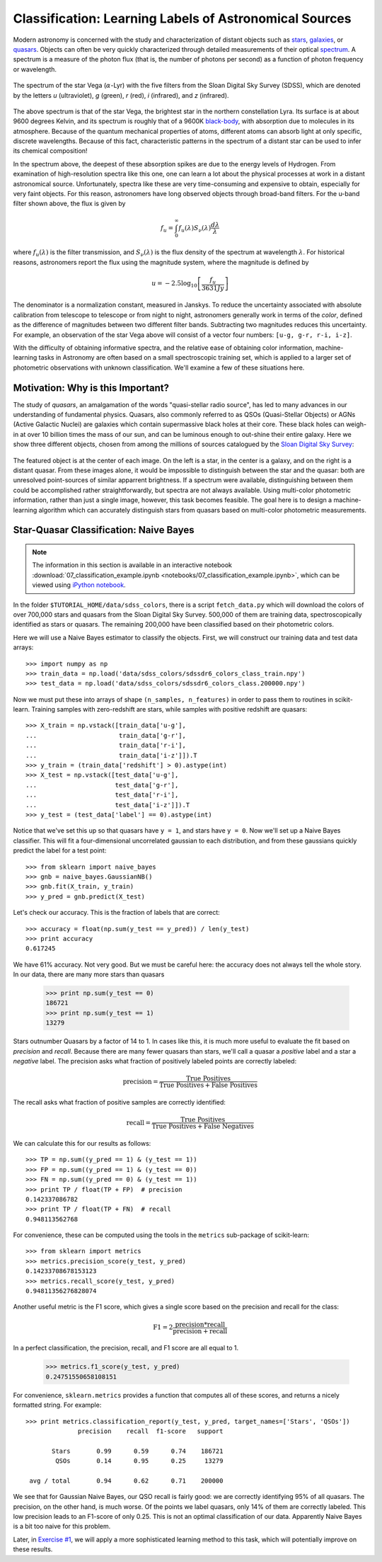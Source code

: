 .. _astronomy_classification:

=======================================================
Classification: Learning Labels of Astronomical Sources
=======================================================

Modern astronomy is concerned with the study and characterization of distant
objects such as
`stars <http://en.wikipedia.org/wiki/Star>`_,
`galaxies <http://en.wikipedia.org/wiki/Galaxy>`_,
or `quasars <http://en.wikipedia.org/wiki/Quasar>`_.
Objects can often be very quickly characterized through detailed measurements
of their optical `spectrum <http://en.wikipedia.org/wiki/Spectrum>`_.
A spectrum is a measure of the photon flux (that is, the number of photons
per second) as a function of photon frequency or wavelength.

.. figure:: auto_examples/images/plot_sdss_filters_1.png
   :target: auto_examples/plot_sdss_filters.html
   :align: center
   :scale: 80%

   The spectrum of the star Vega (:math:`\alpha`-Lyr) with the five filters
   from the Sloan Digital Sky Survey (SDSS), which are denoted by the letters
   `u` (ultraviolet), `g` (green), `r` (red), `i` (infrared),
   and `z` (infrared).

The above spectrum is that of the star Vega, the brightest star in the
northern constellation Lyra.  Its surface is at about 9600 degrees Kelvin,
and its spectrum is roughly that of a 9600K
`black-body <http://en.wikipedia.org/wiki/Black_body>`_,
with absorption due to molecules in its atmosphere.
Because of the quantum mechanical properties of atoms, different atoms can
absorb light at only specific, discrete wavelengths.  Because of this fact,
characteristic patterns in the spectrum of a distant star can be used to
infer its chemical composition!

In the spectrum above, the deepest of these absorption spikes
are due to the energy levels of Hydrogen.  From examination of high-resolution
spectra like this one, one can learn a lot about the physical processes at work
in a distant astronomical  source.
Unfortunately, spectra like these are very time-consuming and expensive to
obtain, especially for very faint objects.  For this reason, astronomers have
long observed objects through broad-band filters.
For the u-band filter shown above, the flux is given by

.. math::
    f_u = \int_0^\infty f_u(\lambda) S_\nu(\lambda) \frac{d\lambda}{\lambda}

where :math:`f_u(\lambda)` is the filter transmission, and
:math:`S_\nu(\lambda)` is the flux density of the spectrum at
wavelength :math:`\lambda`.
For historical reasons, astronomers report the flux using the magnitude
system, where the magnitude is defined by

.. math::
    u = -2.5 \log_{10}\left[\frac{f_u}{3631 Jy}\right]

The denominator is a normalization constant, measured in Janskys.  To reduce
the uncertainty associated with absolute calibration from telescope
to telescope or from night to night,
astronomers generally work in terms of the `color`, defined as the difference
of magnitudes between two different filter bands.  
Subtracting two magnitudes reduces this uncertainty.
For example, an observation of the star Vega above will consist of a vector
four numbers: ``[u-g, g-r, r-i, i-z]``.

With the difficulty of obtaining informative spectra, and the relative ease
of obtaining color information,
machine-learning tasks in Astronomy are often based on a small
spectroscopic training set, which is applied to a larger
set of photometric observations with unknown classification.
We'll examine a few of these situations here.

Motivation: Why is this Important?
----------------------------------
The study of `quasars`, an amalgamation of the words
"quasi-stellar radio source",
has led to many advances in our understanding of fundamental physics.
Quasars, also commonly referred to as QSOs (Quasi-Stellar Objects) or
AGNs (Active Galactic Nuclei) are galaxies which contain supermassive black
holes at their core.  These black holes can weigh-in at over 10 billion
times the mass of our sun, and can be luminous enough to out-shine their
entire galaxy.
Here we show three different objects, chosen from among the millions of
sources catalogued by the `Sloan Digital Sky Survey <http://www.sdss.org>`_:

.. figure:: auto_examples/images/plot_sdss_images_1.png
   :target: auto_examples/plot_sdss_images.html
   :align: center
   :scale: 80%

The featured object is at the center of each image.  On the left is
a star, in the center is a galaxy, and on the right is a distant quasar.
From these images alone, it would be impossible to distinguish
between the star and the quasar: both are unresolved point-sources
of similar apparrent brightness.
If a spectrum were available, distinguishing between them
could be accomplished rather straightforwardly, but spectra
are not always available.
Using multi-color photometric information, rather than just a single image,
however, this task becomes feasible.  The goal here is to design a
machine-learning algorithm which can accurately distinguish stars from
quasars based on multi-color photometric measurements.


Star-Quasar Classification: Naive Bayes
---------------------------------------

.. note::
   The information in this section is available in an interactive notebook
   :download:`07_classification_example.ipynb <notebooks/07_classification_example.ipynb>`,
   which can be viewed using `iPython notebook`_.

In the folder ``$TUTORIAL_HOME/data/sdss_colors``, there is a script
``fetch_data.py`` which will download the colors of over 700,000 stars
and quasars from the Sloan Digital Sky Survey.  500,000 of them are
training data, spectroscopically identified as stars or quasars.
The remaining 200,000 have been classified based on their photometric colors.

Here we will use a Naive Bayes estimator to classify the objects.  First,
we will construct our training data and test data arrays::

   >>> import numpy as np
   >>> train_data = np.load('data/sdss_colors/sdssdr6_colors_class_train.npy')
   >>> test_data = np.load('data/sdss_colors/sdssdr6_colors_class.200000.npy')

Now we must put these into arrays of shape ``(n_samples, n_features)`` in
order to pass them to routines in scikit-learn.  Training samples with
zero-redshift are stars, while samples with positive redshift are quasars::

   >>> X_train = np.vstack([train_data['u-g'],
   ...                      train_data['g-r'],
   ...                      train_data['r-i'],
   ...                      train_data['i-z']]).T
   >>> y_train = (train_data['redshift'] > 0).astype(int)
   >>> X_test = np.vstack([test_data['u-g'],
   ...                     test_data['g-r'],
   ...                     test_data['r-i'],
   ...                     test_data['i-z']]).T
   >>> y_test = (test_data['label'] == 0).astype(int)

Notice that we've set this up so that quasars have ``y = 1``, and stars
have ``y = 0``.  Now we'll set up a Naive Bayes classifier.  This will
fit a four-dimensional uncorrelated gaussian to each distribution,
and from these gaussians quickly predict the label for a test point::

   >>> from sklearn import naive_bayes
   >>> gnb = naive_bayes.GaussianNB()
   >>> gnb.fit(X_train, y_train)
   >>> y_pred = gnb.predict(X_test)

Let's check our accuracy.  This is the fraction of labels that are correct::

   >>> accuracy = float(np.sum(y_test == y_pred)) / len(y_test)
   >>> print accuracy
   0.617245

We have 61% accuracy.  Not very good.  But we must be careful here: the
accuracy does not always tell the whole story.  In our data, there are
many more stars than quasars

   >>> print np.sum(y_test == 0)
   186721
   >>> print np.sum(y_test == 1)
   13279

Stars outnumber Quasars by a factor of 14 to 1.  In cases like this, it is
much more useful to evaluate the fit based on `precision` and `recall`.
Because there are many fewer quasars than stars, we'll call a quasar a
`positive` label and a star a `negative` label.
The precision asks what fraction of positively labeled points are correctly
labeled:

.. math::
   \mathrm{precision = \frac{True\ Positives}{True\ Positives + False\ Positives}}

The recall asks what fraction of positive samples are correctly identified:

.. math::
   \mathrm{recall = \frac{True\ Positives}{True\ Positives + False\ Negatives}}

We can calculate this for our results as follows::

   >>> TP = np.sum((y_pred == 1) & (y_test == 1))
   >>> FP = np.sum((y_pred == 1) & (y_test == 0))
   >>> FN = np.sum((y_pred == 0) & (y_test == 1))
   >>> print TP / float(TP + FP)  # precision
   0.142337086782
   >>> print TP / float(TP + FN)  # recall
   0.948113562768

For convenience, these can be computed using the tools in the ``metrics``
sub-package of scikit-learn::

   >>> from sklearn import metrics
   >>> metrics.precision_score(y_test, y_pred)
   0.14233708678153123
   >>> metrics.recall_score(y_test, y_pred)
   0.94811356276828074

Another useful metric is the F1 score, which gives a single score based on
the precision and recall for the class:

.. math::
    \mathrm{F1 = 2\frac{precision * recall}{precision + recall}}

In a perfect classification, the precision, recall, and F1 score are
all equal to 1.

   >>> metrics.f1_score(y_test, y_pred)
   0.24751550658108151

For convenience, ``sklearn.metrics`` provides a function that computes all
of these scores, and returns a nicely formatted string.  For example::

   >>> print metrics.classification_report(y_test, y_pred, target_names=['Stars', 'QSOs'])
                 precision    recall  f1-score   support

          Stars       0.99      0.59      0.74    186721
           QSOs       0.14      0.95      0.25     13279

    avg / total       0.94      0.62      0.71    200000


We see that for Gaussian Naive Bayes, our QSO recall is fairly good:
we are correctly identifying 95%  of all quasars.
The precision, on the other hand, is much worse.  Of
the points we label quasars, only 14% of them are correctly labeled.
This low precision leads to an F1-score of only 0.25.  This is not an
optimal classification of our data.  Apparently Naive Bayes is a bit too
naive for this problem. 

Later, in `Exercise #1 <exercises.html>`_, we will apply a more sophisticated
learning method to this task, which will potentially improve on these
results.

.. _`iPython notebook`: http://ipython.org/ipython-doc/stable/interactive/htmlnotebook.html
